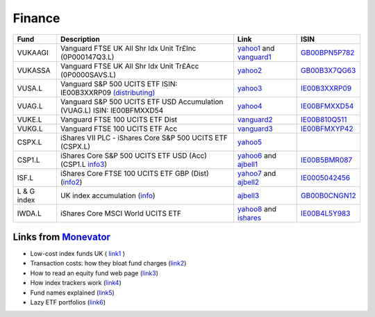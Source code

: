 =========
 Finance
=========

.. list-table::
   :header-rows: 1

   * - Fund
     - Description
     - Link
     - ISIN
   * - VUKAAGI
     - Vanguard FTSE UK All Shr Idx Unit Tr£Inc (0P000147Q3.L)
     - `yahoo1 <https://finance.yahoo.com/quote/0P000147Q3.L>`_ and `vanguard1 <https://www.vanguardinvestor.co.uk/investments/vanguard-ftse-uk-all-share-index-unit-trust-gbp-inc/distributions>`_
     - `GB00BPN5P782 <https://fund-docs.vanguard.com/gb00bpn5p782-en.pdf>`_
   * - VUKASSA
     - Vanguard FTSE UK All Shr Idx Unit Tr£Acc (0P0000SAVS.L) 
     - `yahoo2 <https://finance.yahoo.com/quote/0P0000SAVS.L>`_
     - `GB00B3X7QG63 <https://fund-docs.vanguard.com/gb00b3x7qg63-en.pdf>`_
   * - VUSA.L
     - Vanguard S&P 500 UCITS ETF ISIN: IE00B3XXRP09 `(distributing) <https://fund-docs.vanguard.com/ie00b3xxrp09-en.pdf>`_
     - `yahoo3 <https://uk.finance.yahoo.com/quote/VUSA.L>`_
     -  `IE00B3XXRP09 <https://fund-docs.vanguard.com/ie00b3xxrp09-en.pdf>`_
   * - VUAG.L
     - Vanguard S&P 500 UCITS ETF USD Accumulation (VUAG.L) ISIN: IE00BFMXXD54
     - `yahoo4 <https://uk.finance.yahoo.com/quote/VUAG.L/>`_
     - `IE00BFMXXD54 <https://fund-docs.vanguard.com/ie00bfmxxd54-en.pdf>`_
   * - VUKE.L
     - Vanguard FTSE 100 UCITS ETF Dist
     - `vanguard2 <https://www.vanguardinvestor.co.uk/investments/vanguard-ftse-100-ucits-etf-gbp-distributing/price-performance>`_
     - `IE00B810Q511 <https://fund-docs.vanguard.com/ie00b810q511-en.pdf>`_
   * - VUKG.L
     - Vanguard FTSE 100 UCITS ETF Acc
     - `vanguard3 <https://www.vanguardinvestor.co.uk/investments/vanguard-ftse-100-ucits-etf-gbp-accumulating/price-performance>`_
     - `IE00BFMXYP42 <https://fund-docs.vanguard.com/ie00bfmxyp42-en.pdf>`_
   * - CSPX.L
     - iShares VII PLC - iShares Core S&P 500 UCITS ETF (CSPX.L)
     - `yahoo5 <https://finance.yahoo.com/quote/CSPX.L>`_
     - 
   * - CSP1.L
     - iShares Core S&P 500 UCITS ETF USD (Acc) (CSP1.L `info3 <https://www.ishares.com/uk/individual/en/products/253743/>`_)
     - `yahoo6 <https://finance.yahoo.com/quote/CSP1.L>`_ and `ajbell1 <https://www.ajbell.co.uk/market-research/LSE:CSP1>`_
     - `IE00B5BMR087 <https://www.ishares.com/uk/individual/en/literature/kiid/ucits_kiid-ishares-core-sp-500-ucits-etf-usd-acc-gb-ie00b5bmr087-en.pdf>`_
   * - ISF.L
     - iShares Core FTSE 100 UCITS ETF GBP (Dist) (`info2 <https://www.ishares.com/uk/individual/en/products/251795/>`_)
     - `yahoo7 <https://finance.yahoo.com/quote/ISF.L/>`_ and `ajbell2 <https://www.ajbell.co.uk/market-research/LSE:ISF>`_
     - `IE0005042456 <https://www.ishares.com/uk/individual/en/literature/kiid/ucits_kiid-ishares-core-ftse-100-ucits-etf-gbp-dist-gb-ie0005042456-en.pdf>`_
   * - L & G index
     - UK index accumulation (`info <https://fundcentres.landg.com/en/uk/institutional/fund-centre/Unit-Trust/UK-Index-Trust/#codesAndDealing>`_)
     - `ajbell3 <https://www.ajbell.co.uk/market-research/FUND:B0CNGN1>`_
     - `GB00B0CNGN12 <https://doc.morningstar.com/document/03ff0bbfc42db13517d99002d55599f6.msdoc/?clientid=ajbell&key=805803a4ca9fc338>`_
   * - IWDA.L
     - iShares Core MSCI World UCITS ETF
     - `yahoo8 <https://uk.finance.yahoo.com/quote/IWDA.L/>`_ and `ishares <https://www.ishares.com/uk/individual/en/products/251882/ishares-msci-world-ucits-etf-acc-fund>`_
     - `IE00B4L5Y983 <https://www.ishares.com/uk/individual/en/literature/kiid/ucits_kiid-ishares-core-msci-world-ucits-etf-gb-ie00b4l5y983-en.pdf>`_


Links from `Monevator <https://monevator.com>`_
~~~~~~~~~~~~~~~~~~~~~~~~~~~~~~~~~~~~~~~~~~~~~~~

* Low-cost index funds UK ( `link1 <https://monevator.com/low-cost-index-trackers/>`_ )

* Transaction costs: how they bloat fund charges (`link2 <https://monevator.com/transaction-costs/>`_)

* How to read an equity fund web page (`link3 <https://monevator.com/how-to-read-a-fund-fact-sheet/>`_)

* How index trackers work (`link4 <https://monevator.com/how-index-trackers-work/>`_)

* Fund names explained (`link5 <https://monevator.com/fund-names-explained/>`_)

* Lazy ETF portfolios (`link6 <https://monevator.com/lazy-uk-etf-portfolios/>`_)


  
  
  
